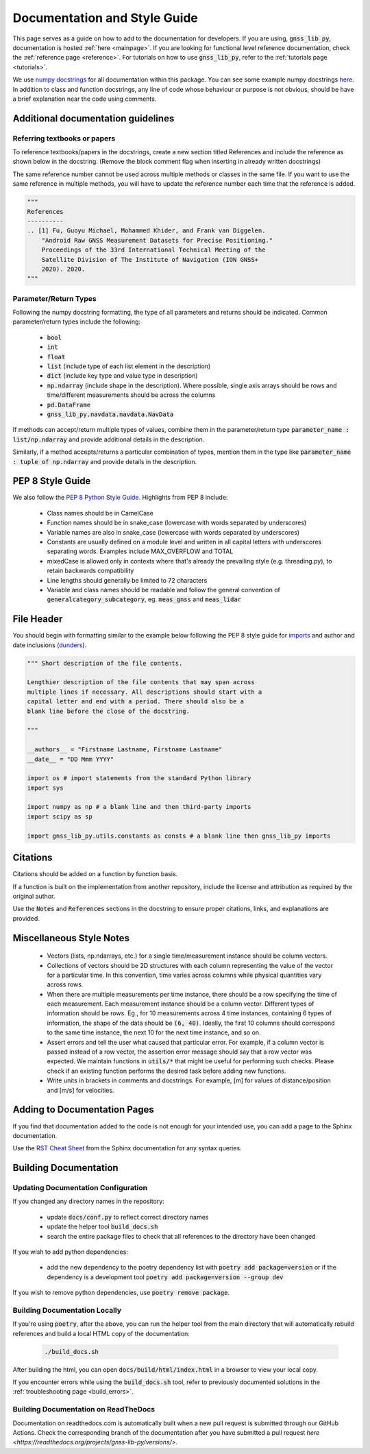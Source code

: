 .. _documentation:

Documentation and Style Guide
=============================

This page serves as a guide on how to add to the documentation for
developers.
If you are using, :code:`gnss_lib_py`, documentation is hosted
:ref:`here <mainpage>`.
If you are looking for functional level reference documentation, check
the :ref:`reference page <reference>`.
For tutorials on how to use :code:`gnss_lib_py`, refer to the
:ref:`tutorials page <tutorials>`.

We use `numpy docstrings
<https://numpydoc.readthedocs.io/en/latest/format.html>`__
for all documentation within this package. You can see some example
numpy docstrings `here <https://sphinxcontrib-napoleon.readthedocs.io/en/latest/example_numpy.html#example-numpy>`__.
In addition to class and function docstrings, any line of code
whose behaviour or purpose is not obvious, should be have a brief explanation
near the code using comments.

Additional documentation guidelines
-----------------------------------

Referring textbooks or papers
+++++++++++++++++++++++++++++

To reference textbooks/papers in the docstrings, create a new section
titled References and include the reference as shown below in the
docstring. (Remove the block comment flag when inserting in already
written docstrings)

The same reference number cannot be used across multiple methods or classes
in the same file. If you want to use the same reference in multiple methods,
you will have to update the reference number each time that the reference
is added.

.. code-block:: python

    """
    References
    ----------
    .. [1] Fu, Guoyu Michael, Mohammed Khider, and Frank van Diggelen.
        "Android Raw GNSS Measurement Datasets for Precise Positioning."
        Proceedings of the 33rd International Technical Meeting of the
        Satellite Division of The Institute of Navigation (ION GNSS+
        2020). 2020.
    """

Parameter/Return Types
++++++++++++++++++++++

Following the numpy docstring formatting, the type of all parameters and
returns should be indicated. Common parameter/return types include the
following:

    * :code:`bool`
    * :code:`int`
    * :code:`float`
    * :code:`list` (include type of each list element in the description)
    * :code:`dict` (include key type and value type in description)
    * :code:`np.ndarray` (include shape in the description). Where possible,
      single axis arrays should be rows and time/different measurements
      should be across the columns
    * :code:`pd.DataFrame`
    * :code:`gnss_lib_py.navdata.navdata.NavData`

If methods can accept/return multiple types of values, combine them in the
parameter/return type :code:`parameter_name : list/np.ndarray` and provide
additional details in the description.

Similarly, if a method accepts/returns a particular combination of types,
mention them in the type like :code:`parameter_name : tuple of np.ndarray`
and provide details in the description.

PEP 8 Style Guide
-----------------
We also follow the `PEP 8 Python Style Guide
<https://www.python.org/dev/peps/pep-0008/>`__.
Highlights from PEP 8 include:

    * Class names should be in CamelCase
    * Function names should be in snake_case (lowercase with words
      separated by underscores)
    * Variable names are also in snake_case (lowercase with words
      separated by underscores)
    * Constants are usually defined on a module level and written in all
      capital letters with underscores separating words. Examples
      include MAX_OVERFLOW and TOTAL
    * mixedCase is allowed only in contexts where that's already the
      prevailing style (e.g. threading.py), to retain backwards
      compatibility
    * Line lengths should generally be limited to 72 characters
    * Variable and class names should be readable and follow the general
      convention of :code:`generalcategory_subcategory`, eg.
      :code:`meas_gnss` and :code:`meas_lidar`

File Header
-----------
You should begin with formatting similar to the example below following
the PEP 8 style guide for
`imports <https://www.python.org/dev/peps/pep-0008/#imports>`__ and
author and date inclusions
(`dunders <https://www.python.org/dev/peps/pep-0008/#module-level-dunder-names>`__).

.. code-block:: python

   """ Short description of the file contents.

   Lengthier description of the file contents that may span across
   multiple lines if necessary. All descriptions should start with a
   capital letter and end with a period. There should also be a
   blank line before the close of the docstring.

   """

   __authors__ = "Firstname Lastname, Firstname Lastname"
   __date__ = "DD Mmm YYYY"

   import os # import statements from the standard Python library
   import sys

   import numpy as np # a blank line and then third-party imports
   import scipy as sp

   import gnss_lib_py.utils.constants as consts # a blank line then gnss_lib_py imports

Citations
---------
Citations should be added on a function by function basis.

If a function is built on the implementation from another repository,
include the license and attribution as required by the original author.

Use the :code:`Notes` and :code:`References` sections in the docstring
to ensure proper citations, links, and explanations are provided.

Miscellaneous Style Notes
-------------------------
    * Vectors (lists, np.ndarrays, etc.) for a single time/measurement instance
      should be column vectors.
    * Collections of vectors should be 2D structures with each column
      representing the value of the vector for a particular time. In
      this convention, time varies across columns while physical
      quantities vary across rows.
    * When there are multiple measurements per time instance, there should
      be a row specifying the time of each measurement. Each measurement
      instance should be a column vector. Different types of information
      should be rows. Eg., for 10 measurements across 4 time instances,
      containing 6 types of information, the shape of the data should be
      :code:`(6, 40)`. Ideally, the first 10 columns should correspond to
      the same time instance, the next 10 for the next time instance, and
      so on.
    * Assert errors and tell the user what caused that particular error.
      For example, if a column vector is passed instead of a row vector,
      the assertion error message should say that a row vector was
      expected. We maintain functions in :code:`utils/*` that might be
      useful for performing such checks. Please check if an existing
      function performs the desired task before adding new functions.
    * Write units in brackets in comments and docstrings. For example,
      [m] for values of distance/position and [m/s] for velocities.


Adding to Documentation Pages
-----------------------------

If you find that documentation added to the code is not enough for your
intended use, you can add a page to the Sphinx documentation.

Use the `RST Cheat Sheet
<https://sphinx-tutorial.readthedocs.io/cheatsheet/>`__ from the Sphinx
documentation for any syntax queries.

Building Documentation
----------------------

Updating Documentation Configuration
++++++++++++++++++++++++++++++++++++

If you changed any directory names in the repository:

    * update :code:`docs/conf.py` to reflect correct directory names
    * update the helper tool :code:`build_docs.sh`
    * search the entire package files to check that all references to the
      directory have been changed

If you wish to add python dependencies:

    * add the new dependency to the poetry dependency list with
      :code:`poetry add package=version` or if the dependency is a
      development tool :code:`poetry add package=version --group dev`

If you wish to remove python dependencies, use :code:`poetry remove package`.

Building Documentation Locally
++++++++++++++++++++++++++++++

If you're using :code:`poetry`, after the above, you can run the helper
tool from the main directory that will automatically rebuild references
and build a local HTML copy of the documentation:

    .. code-block:: bash

       ./build_docs.sh

After building the html, you can open :code:`docs/build/html/index.html` in
a browser to view your local copy.

If you encounter errors while using the :code:`build_docs.sh` tool, refer
to previously documented solutions in the
:ref:`troubleshooting page <build_errors>`.

Building Documentation on ReadTheDocs
+++++++++++++++++++++++++++++++++++++

Documentation on readthedocs.com is automatically built when a new pull
request is submitted through our GitHub Actions. Check the corresponding
branch of the documentation after you have submitted a pull request
`here <https://readthedocs.org/projects/gnss-lib-py/versions/>`.
